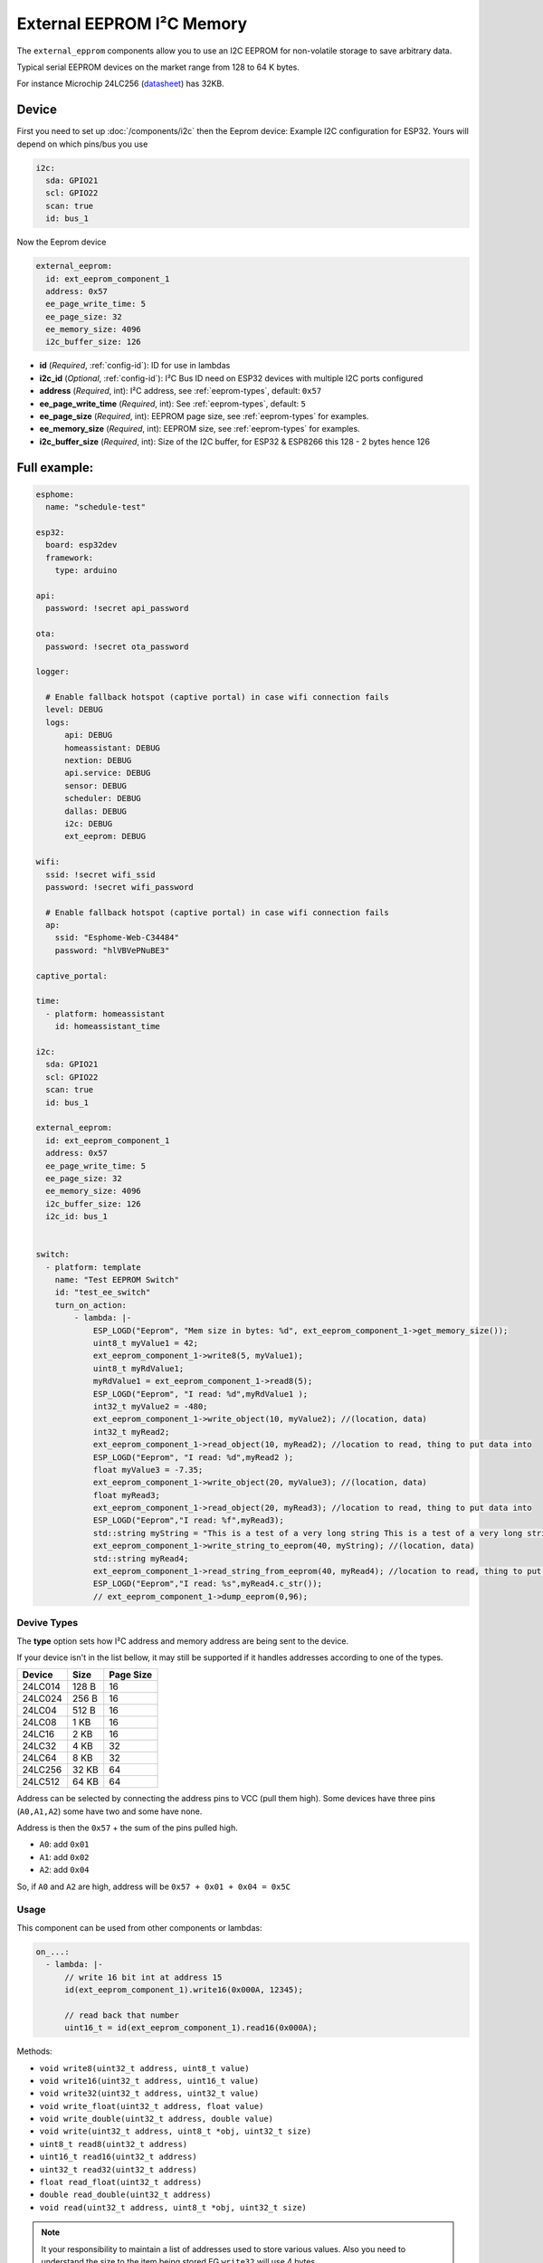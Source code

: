 External EEPROM I²C Memory
=================================

.. figure:: images/24lc256_sm.jpg
  :align: center
  :width: 40.0%

.. _24LC256_datasheet: https://ww1.microchip.com/downloads/en/devicedoc/21203m.pdf

The ``external_epprom`` components allow you to use an I2C EEPROM for 
non-volatile storage to save arbitrary data.

Typical serial EEPROM devices on the market range from 128 to 64 K bytes.

For instance Microchip 24LC256
(`datasheet <24LC256_datasheet_>`__)
has 32KB.


.. _eeprom-comp-device:

Device
------

First you need to set up :doc:`/components/i2c` then the Eeprom device:
Example I2C configuration for ESP32. Yours will depend on which pins/bus you use

.. code-block:: yaml

  i2c:
    sda: GPIO21
    scl: GPIO22
    scan: true 
    id: bus_1  

Now the Eeprom device

.. code-block:: yaml

  external_eeprom:
    id: ext_eeprom_component_1
    address: 0x57
    ee_page_write_time: 5
    ee_page_size: 32
    ee_memory_size: 4096
    i2c_buffer_size: 126

- **id** (*Required*, :ref:`config-id`): ID for use in lambdas
- **i2c_id** (*Optional*, :ref:`config-id`): I²C Bus ID need on ESP32 devices with multiple I2C ports configured
- **address** (*Required*, int): I²C address, see :ref:`eeprom-types`, default: ``0x57``
- **ee_page_write_time** (*Required*, int): See :ref:`eeprom-types`, default: ``5``
- **ee_page_size** (*Required*, int): EEPROM page size, see :ref:`eeprom-types` for examples.
- **ee_memory_size** (*Required*, int): EEPROM size, see :ref:`eeprom-types` for examples.
- **i2c_buffer_size** (*Required*, int): Size of the I2C buffer, for ESP32 & ESP8266 this 128 - 2 bytes hence 126

Full example:
-------------

.. code-block:: yaml

  esphome:
    name: "schedule-test"

  esp32:
    board: esp32dev
    framework:
      type: arduino

  api:
    password: !secret api_password

  ota:
    password: !secret ota_password

  logger:
    
    # Enable fallback hotspot (captive portal) in case wifi connection fails
    level: DEBUG
    logs: 
        api: DEBUG
        homeassistant: DEBUG
        nextion: DEBUG
        api.service: DEBUG
        sensor: DEBUG
        scheduler: DEBUG
        dallas: DEBUG
        i2c: DEBUG
        ext_eeprom: DEBUG

  wifi:
    ssid: !secret wifi_ssid
    password: !secret wifi_password

    # Enable fallback hotspot (captive portal) in case wifi connection fails
    ap:
      ssid: "Esphome-Web-C34484"
      password: "hlVBVePNuBE3"

  captive_portal:

  time:
    - platform: homeassistant
      id: homeassistant_time

  i2c:
    sda: GPIO21
    scl: GPIO22
    scan: true 
    id: bus_1   
  
  external_eeprom:
    id: ext_eeprom_component_1
    address: 0x57
    ee_page_write_time: 5
    ee_page_size: 32
    ee_memory_size: 4096
    i2c_buffer_size: 126
    i2c_id: bus_1


  switch:
    - platform: template    
      name: "Test EEPROM Switch"
      id: "test_ee_switch"
      turn_on_action:
          - lambda: |-
              ESP_LOGD("Eeprom", "Mem size in bytes: %d", ext_eeprom_component_1->get_memory_size());
              uint8_t myValue1 = 42;
              ext_eeprom_component_1->write8(5, myValue1);
              uint8_t myRdValue1;
              myRdValue1 = ext_eeprom_component_1->read8(5);
              ESP_LOGD("Eeprom", "I read: %d",myRdValue1 );
              int32_t myValue2 = -480;
              ext_eeprom_component_1->write_object(10, myValue2); //(location, data)
              int32_t myRead2;
              ext_eeprom_component_1->read_object(10, myRead2); //location to read, thing to put data into
              ESP_LOGD("Eeprom", "I read: %d",myRead2 );
              float myValue3 = -7.35;
              ext_eeprom_component_1->write_object(20, myValue3); //(location, data)
              float myRead3;
              ext_eeprom_component_1->read_object(20, myRead3); //location to read, thing to put data into
              ESP_LOGD("Eeprom","I read: %f",myRead3);
              std::string myString = "This is a test of a very long string This is a test of a very long string This is a test of a very long string This is a test of a very long string This is a test of a very long string This is a test of a very long string ";
              ext_eeprom_component_1->write_string_to_eeprom(40, myString); //(location, data)
              std::string myRead4;
              ext_eeprom_component_1->read_string_from_eeprom(40, myRead4); //location to read, thing to put data into
              ESP_LOGD("Eeprom","I read: %s",myRead4.c_str());
              // ext_eeprom_component_1->dump_eeprom(0,96);
             
.. _eeprom-types:

Devive Types
************

The **type** option sets how I²C address and memory address
are being sent to the device.

If your device isn't in the list bellow,
it may still be supported if
it handles addresses according to one of the types.

.. list-table::
    :header-rows: 1

    * - Device
      - Size
      - Page Size
    * - 24LC014
      - 128 B
      - 16
    * - 24LC024
      - 256 B
      - 16
    * - 24LC04
      - 512 B
      - 16
    * - 24LC08
      - 1 KB
      - 16
    * - 24LC16
      - 2 KB
      - 16
    * - 24LC32
      - 4 KB
      - 32
    * - 24LC64
      - 8 KB
      - 32
    * - 24LC256
      - 32 KB
      - 64
    * - 24LC512
      - 64 KB
      - 64

Address can be selected by connecting the address pins to VCC (pull them high).
Some devices have three pins (``A0,A1,A2``) some have two and some have none.

Address is then the ``0x57`` + the sum of the pins pulled high.

- ``A0``: add ``0x01``
- ``A1``: add ``0x02``
- ``A2``: add ``0x04``

So, if ``A0`` and ``A2`` are high, address will be ``0x57 + 0x01 + 0x04 = 0x5C``


.. _eeprom-usage:

Usage
*****

This component can be used from other components or lambdas:

.. code-block:: yaml

    on_...:
      - lambda: |-
          // write 16 bit int at address 15
          id(ext_eeprom_component_1).write16(0x000A, 12345);
          
          // read back that number
          uint16_t = id(ext_eeprom_component_1).read16(0x000A);

Methods:

- ``void write8(uint32_t address, uint8_t value)``
- ``void write16(uint32_t address, uint16_t value)``
- ``void write32(uint32_t address, uint32_t value)``
- ``void write_float(uint32_t address, float value)``
- ``void write_double(uint32_t address, double value)``
- ``void write(uint32_t address, uint8_t *obj, uint32_t size)``
- ``uint8_t read8(uint32_t address)``
- ``uint16_t read16(uint32_t address)``
- ``uint32_t read32(uint32_t address)``
- ``float read_float(uint32_t address)``
- ``double read_double(uint32_t address)``
- ``void read(uint32_t address, uint8_t *obj, uint32_t size)``

.. note::

    It your responsibility to maintain a list of addresses used to store various values. 
    Also you need to understand the size to the item being stored EG ``write32`` will use 4 bytes.
